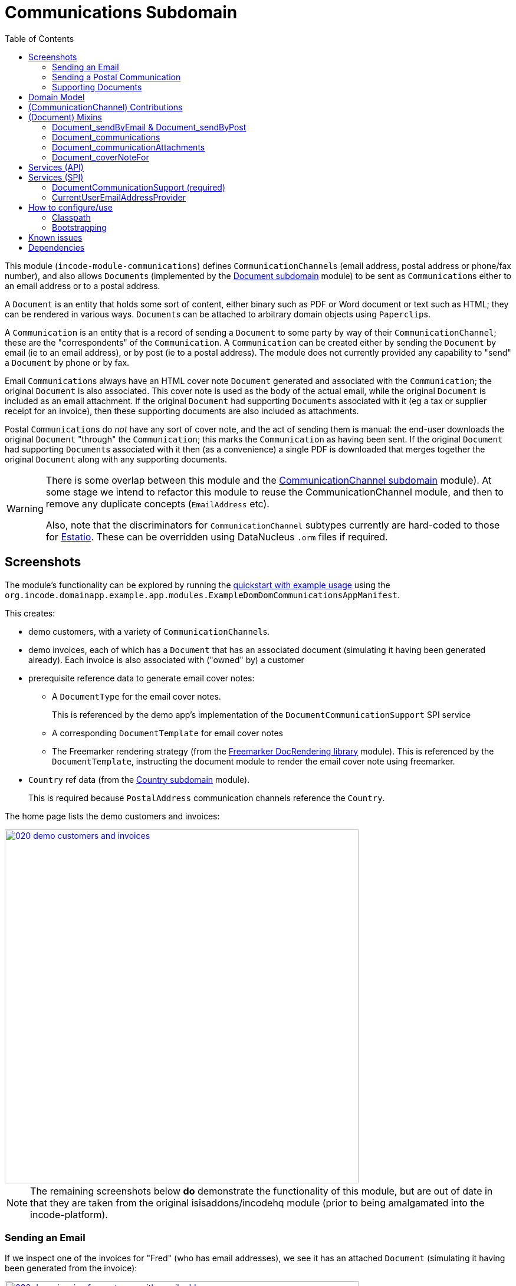 [[dom-communications]]
= Communications Subdomain
:_basedir: ../../../
:_imagesdir: images/
:generate_pdf:
:toc:

This module (`incode-module-communications`) defines ``CommunicationChannel``s (email address, postal address or phone/fax number), and also allows ``Document``s (implemented by the xref:../../dom/document/dom-document.adoc#[Document subdomain] module) to be sent as ``Communication``s either to an email address or to a postal address.



A `Document` is an entity that holds some sort of content, either binary such as PDF or Word document or text such as HTML; they can be rendered in various ways.
``Document``s can be attached to arbitrary domain objects using ``Paperclip``s.

A `Communication` is an entity that is a record of sending a `Document` to some party by way of their `CommunicationChannel`; these are the "correspondents" of the `Communication`.
A `Communication` can be created either by sending the `Document` by email (ie to an email address), or by post (ie to a postal address).
The module does not currently provided any capability to "send" a `Document` by phone or by fax.

Email ``Communication``s always have an HTML cover note `Document` generated and associated with the `Communication`; the original `Document` is also associated.
This cover note is used as the body of the actual email, while the original `Document` is included as an email attachment.
If the original `Document` had supporting ``Document``s associated with it (eg a tax or supplier receipt for an invoice), then these supporting documents are also included as attachments.

Postal ``Communication``s do _not_ have any sort of cover note, and the act of sending them is manual: the end-user downloads the original `Document` "through" the `Communication`; this marks the `Communication` as having been sent.
If the original `Document` had supporting ``Document``s associated with it then (as a convenience) a single PDF is downloaded that merges together the original `Document` along with any supporting documents.


[WARNING]
====
There is some overlap between this module and the xref:../../dom/commchannel/dom-commchannel.adoc#[CommunicationChannel subdomain] module).
At some stage we intend to refactor this module to reuse the CommunicationChannel module, and then to remove any duplicate concepts (`EmailAddress` etc).

Also, note that the discriminators for `CommunicationChannel` subtypes currently are hard-coded to those for http://github.com/estatio/estatio[Estatio].
These can be overridden using DataNucleus `.orm` files if required.
====



[[__dom-communications_screenshots]]
== Screenshots

The module's functionality can be explored by running the xref:../../../quickstart/quickstart-with-example-usage.adoc#[quickstart with example usage] using the `org.incode.domainapp.example.app.modules.ExampleDomDomCommunicationsAppManifest`.

This creates:

* demo customers, with a variety of ``CommunicationChannel``s.

* demo invoices, each of which has a `Document` that has an associated document (simulating it having been generated already).
Each invoice is also associated with ("owned" by) a customer

* prerequisite reference data to generate email cover notes:

** A `DocumentType` for the email cover notes. +
+
This is referenced by the demo app's implementation of the `DocumentCommunicationSupport` SPI service

** A corresponding `DocumentTemplate` for email cover notes

** The Freemarker rendering strategy (from the xref:../../lib/docrendering-freemarker/lib-docrendering-freemarker.adoc#[Freemarker DocRendering library] module).
This is referenced by the `DocumentTemplate`, instructing the document module to render the email cover note using freemarker.

* `Country` ref data (from the xref:../../dom/country/dom-country.adoc#[Country subdomain] module). +
+
This is required because `PostalAddress` communication channels reference the `Country`.


The home page lists the demo customers and invoices:

image::{_imagesdir}020-demo-customers-and-invoices.png[width="600px",link="{_imagesdir}020-demo-customers-and-invoices.png"]

[NOTE]
====
The remaining screenshots below *do* demonstrate the functionality of this module, but are out of date in that they are taken from the original isisaddons/incodehq module (prior to being amalgamated into the incode-platform).
====


[[__dom-communications_screenshots_sending-an-email]]
=== Sending an Email

If we inspect one of the invoices for "Fred" (who has email addresses), we see it has an attached `Document` (simulating it having been generated from the invoice):

image::{_imagesdir}030-demo-invoice-for-customer-with-email-addresses.png[width="600px",link="{_imagesdir}030-demo-invoice-for-customer-with-email-addresses.png"]


If we inspect that `Document` in turn, we can see that the "send by email" action is enabled:

image::{_imagesdir}040-document-to-sendByEmail.png[width="600px",link="{_imagesdir}040-document-to-sendByEmail.png"]


This is because the demo app's implementation of the `DocumentCommunicationSupport` SPI service was able to figure out an email address to use (the document's invoice's customer).

The "sendByEmail" action prompt shows these emails:

image::{_imagesdir}050-sendByEmail-prompt.png[width="600px",link="{_imagesdir}050-sendByEmail-prompt.png"]


Invoking the action results in an email `Communication`:

image::{_imagesdir}052-sendByEmail-result.png[width="600px",link="{_imagesdir}052-sendByEmail-result.png"]


When an email `Communication` is created, it also automatically create a cover note `Document.
The cover note is used as the body of the email, while the original `Document` is sent as an attachment.
The cover note `Document` is automatically associated with the `Communication`, shown by the "coverNoteFor" property:

image::{_imagesdir}054-cover-note-generated.png[width="600px",link="{_imagesdir}054-cover-note-generated.png"]


The generated cover note is required to be HTML (so that it can be used as the body of the email).
In the case of the demo app this cover note is generated using Freemarker:

image::{_imagesdir}055-cover-note-text.png[width="600px",link="{_imagesdir}055-cover-note-text.png"]


The generated `Communication` is also associated with the original `Document`:

image::{_imagesdir}056-document-associated-with-communication.png[width="600px",link="{_imagesdir}056-document-associated-with-communication.png"]


Looking again at the generated email `Communication`, we see that it is scheduled to be sent in the background command:

image::{_imagesdir}060-communication-sent-in-background.png[width="600px",link="{_imagesdir}060-communication-sent-in-background.png"]


The demo app has not been configured with a background scheduler, but does provide a "fake" scheduler which can be used to run such commands:

image::{_imagesdir}062-fake-scheduler.png[width="600px",link="{_imagesdir}062-fake-scheduler.png"]


Which results in the email being sent:

image::{_imagesdir}064-email-sent.png[width="600px",link="{_imagesdir}064-email-sent.png"]


In fact, the demo app is not configured with a real email service either; instead it has a fake service that allows "sent" email messages to be inspected:

image::{_imagesdir}066-list-sent-emails.png[width="600px",link="{_imagesdir}066-list-sent-emails.png"]


The sent email has the correct body, and one attachment (the original `Document`):

image::{_imagesdir}068-view-sent-email.png[width="600px",link="{_imagesdir}068-view-sent-email.png"]




[[__dom-communications_screenshots_sending-a-postal-communication]]
=== Sending a Postal Communication

The "Mary" demo customer has postal addresses, so the ``Document``s attached to her invoices can be sent by post.

image::{_imagesdir}070-sendByPost-prompt.png[width="600px",link="{_imagesdir}070-sendByPost-prompt.png"]


As for email, this also results in a `Communication`:

image::{_imagesdir}072-sendByPost-result.png[width="600px",link="{_imagesdir}072-sendByPost-result.png"]


What's different here is that there is no cover note,  there is no "prepared by" correspondent, and there is no background command.

Instead, the object provides the "download PDF for posting" action:

image::{_imagesdir}080-downloadPdfForPosting-prompt.png[width="600px",link="{_imagesdir}080-downloadPdfForPosting-prompt.png"]



The idea is that (through the `Communication`) the user just downloads the original (PDF) `Document` that it references; the act of doing this marks the `Communication` as sent:

image::{_imagesdir}082-downloadPdfForPosting-result.png[width="600px",link="{_imagesdir}082-downloadPdfForPosting-result.png"]


The user can then open up the downloaded PDF, manually print it and manually put it into an envelope.


[[__dom-communications_screenshots_supporting-documents]]
=== Supporting Documents

The xref:../../dom/document/dom-document.adoc#[Document subdomain] module (on which this communications module) depends has the concept of "supporting" documents.
For example, a generated `Document` of an invoice might have associated tax or supplier receipts which have been previously scanned in and which are available as PDFs.

image::{_imagesdir}090-attachSupportingPdf-prompt.png[width="600px",link="{_imagesdir}090-attachSupportingPdf-prompt.png"]

image::{_imagesdir}092-attachSupportingPdf-result.png[width="600px",link="{_imagesdir}092-attachSupportingPdf-result.png"]

image::{_imagesdir}100-sendByEmail-prompt.png[width="600px",link="{_imagesdir}100-sendByEmail-prompt.png"]

image::{_imagesdir}102-sendByEmail-result.png[width="600px",link="{_imagesdir}102-sendByEmail-result.png"]

image::{_imagesdir}104-sent-email.png[width="600px",link="{_imagesdir}104-sent-email.png"]



It is also possible to send a postal communication with supporting documents:

image::{_imagesdir}110-sendByPost-prompt.png[width="600px",link="{_imagesdir}110-sendByPost-prompt.png"]


The only difference is that, when the ``Document``s are downloaded for printing via the `Communication`, for convenience the PDFs will be stitched together into a single PDF for printing.
The action prompt suggests a filename based on the original `Document` and supporting ``Document``s.

image::{_imagesdir}120-downloadPdfForPosting-prompt.png[width="600px",link="{_imagesdir}120-downloadPdfForPosting-prompt.png"]




[[__dom-communications_domain-model]]
== Domain Model

The main concepts of the module are shown below:

image::{_imagesdir}domain-model.png[width="600px",link="{_imagesdir}domain-model.png"]


One side of the domain model defines ``CommunicationChannel``s, owned by ``CommunicationChannelOwner``s.

On the other side is `Communication`, which relates to a `Document` by way of an implementation of the (xref:../../dom/document/dom-document.adoc#[Document subdomain] module's) `Paperclip` class.
Each `Communication` relates to one or more ``CommunicationChannel``s by way of `CommChannelRole`, basically indicating the nature of the correspondent in that `Communication`.


[[__dom-communications_commchannel-mixins]]
== (CommunicationChannel) Contributions

The abstract `CommunicationChannelOwner_newChannelContributions` domain service contributes:

* `communicationChannels` collection
* `newPostalAddress` action
* `newEmailAddress` action
* `newPhoneOrFax` action

To use, the consuming application should create a subclass, for example:

[source,java]
----
@DomainService(nature = NatureOfService.VIEW_CONTRIBUTIONS_ONLY)
public class DemoAppCommunicationChannelOwner_newChannelContributions extends
        CommunicationChannelOwner_newChannelContributions {

    public DemoAppCommunicationChannelOwner_newChannelContributions() {
        super(DemoAppCommunicationChannelOwner_newChannelContributions.class);
    }
}
----


The `CommunicationChannelOwner_emailAddressTitles` & `CommunicationChannelOwner_phoneNumberTitles` are abstract mixins that contribute properties for use in tables; these summarise (any and all of the) emails or phone numbers that a `CommunicationChannelOwner` might have, using a specified separator.

For example:

[source,java]
----
@Mixin(method = "prop")
public class DemoObjectWithNotes_emailAddress extends
        CommunicationChannelOwner_emailAddressTitles {
    public DemoObjectWithNotes_emailAddress(
            final DemoObjectWithNotes demoCustomer) {
        super(demoCustomer, " | ");
    }
}
----

and

[source,java]
----
@Mixin(method = "prop")
public class DemoObjectWithNotes_phoneNumbers extends
        CommunicationChannelOwner_phoneNumberTitles {
    public DemoObjectWithNotes_phoneNumbers(
            final DemoObjectWithNotes demoCustomer) {
        super(demoCustomer, " | ");
    }
}
----




[[__dom-communications_mixins]]
== (Document) Mixins

The modules provides a number of mixins that, by default, will be rendered in the UI.
In the case of this module, all mixins are on the `Document` entity.

The mixins can be suppressed if necessary using vetoing subscribers to their corresponding domain events.


[[__dom-communications_mixins_send-by]]
=== Document_sendByEmail & Document_sendByPost

These mixins on `Document` are used to create either email or postal ``Communication``s.
They are supported by the `DocumentCommunicationSupport` SPI service, described xref:_incode-module-communications_services-spi_document-communication-support[below].

The xref:_incode-module-communications_services-spi_document-communication-support[DocumentCommunicationSupport] SPI provides the cover note template to use.


[IMPORTANT]
====
Note that the cover note template should have an `AttachmentAdvisor` set to "atach to none"; the mixin action has the responsibility of wiring the cover note `Document` to the newly created `Communication`.
====




[[__dom-communications_mixins_communications]]
=== Document_communications

The `Document_communications` collection mixin shows all ``Communication``s to which a `Document` has been sent as an attachment (in the case of an email) or to be printed out (in the case of a postal comm).

Note that this mixin is suppressed for cover notes; instead these have the `Document_coverNoteFor` mixin, described  xref:_incode-module-communications_mixins_cover-note-for[below].


[[__dom-communications_mixins_communication-attachments]]
=== Document_communicationAttachments

The `Document_communicationAttachments` collection mixin lists all of the ``Document``s that would be included as attachments if and when a new `Communication` is created.

This list always includes the target `Document` itself, and will also include any supporting `Document`s that may have been attached (using the xref:../../dom/document/dom-document.adoc#[Document subdomain] module's `Document_attachSupportingPdf` mixin).


[[__dom-communications_mixins_cover-note-for]]
=== Document_coverNoteFor

The `Document_coverNoteFor` property mixin applies only to ``Document``s that have been created as email cover notes.
It returns a reference to the email `Communication` to which it was associated (with a role of "cover note"); its content is used as the body of the actual email.



[[__dom-communications_services-api]]
== Services (API)

The module currently does not provide a service to programmatically create ``Communication``s.
Instead, the various xref:_incode-module-communications_mixins[mixins] can be used.


[[__dom-communications_services-spi]]
== Services (SPI)

SPI services are called by the module.

[[__dom-communications_services-spi_document-communication-support]]
=== DocumentCommunicationSupport (required)

An implementation of the `DocumentCommunicationSupport` SPI domain service is required to send communications of any type.
Its signature is:

[source,java]
----
public interface DocumentCommunicationSupport {
    DocumentType emailCoverNoteDocumentTypeFor(Document document);
    void inferEmailHeaderFor(Document document, CommHeaderForEmail header);
    void inferPrintHeaderFor(Document document, CommHeaderForPost header);
}
----

where `CommHeaderForEmail` is:

[source,java]
----
public class CommHeaderForEmail ... {

    @Getter @Setter
    private EmailAddress toDefault;
    @Getter
    private final Set<EmailAddress> toChoices = Sets.newTreeSet();

    @Getter @Setter
    private String cc ;
    @Getter @Setter
    private String bcc;

    @Getter @Setter
    private EmailAddress from;

    @Getter @Setter
    private String disabledReason;  // <1>
}
----
<1> Reason, if any, why the communication cannot be sent by email.

and where `CommHeaderForPost` is:

[source,java]
----
public class CommHeaderForPost ... {
    @Getter @Setter
    private PostalAddress toDefault;
    @Getter
    private final Set<PostalAddress> toChoices = Sets.newTreeSet();

    @Getter @Setter
    private String disabledReason;  // <1>
}
----
<1> Reason, if any, why the communication cannot be sent by post.


[IMPORTANT]
====
Note that the cover note template should have an `AttachmentAdvisor` set to "atach to none"; the mixin action has the responsibility of wiring the cover note `Document` to the newly created `Communication`.
====


[[__dom-communications_services-spi_current-user-email-address-provider]]
=== CurrentUserEmailAddressProvider

The optional `CurrentUserEmailAddressProvider` SPI service provides the email address of the current user, in order to create a `CommChannelRole` indicating that the `Communication` was "prepared by" such-and-such a user.

Its signature is:

[source,java]
----
public interface CurrentUserEmailAddressProvider {
    String currentUserEmailAddress();
----

The module does provide a default implementation, `CurrentUserEmailAddressProvider.UsingMeService`, that uses the `MeService` of the xref:../../spi/security/spi-security.adoc#[security] module.
In many case therefore there will be no need to provide an alternative implementation of this SPI service.


[[__dom-communications_how-to-configure-use]]
== How to configure/use

=== Classpath

Update your classpath by adding this dependency in your dom project's `pom.xml`:

[source,xml]
----
<dependency>
    <groupId>org.incode.module.communications</groupId>
    <artifactId>incode-module-communications-dom</artifactId>
    <version>1.15.0</version>
</dependency>
----

Check for later releases by searching http://search.maven.org/#search|ga|1|incode-module-communications-dom[Maven Central Repo].

For instructions on how to use the latest `-SNAPSHOT`, see the xref:../../../pages/contributors-guide.adoc#[contributors guide].


=== Bootstrapping

In the `AppManifest`, update its `getModules()` method, eg:

[source,java]
----
@Override
public List<Class<?>> getModules() {
    return Arrays.asList(
            ...
            org.incode.module.communications.dom.CommunicationsModule.class,
    );
}
----


[[__dom-communications_known-issues]]
== Known issues

None known at this time.


== Dependencies

Maven can report modules dependencies using:

[source,bash]
----
mvn dependency:list -o -pl modules/dom/communications/impl -D excludeTransitive=true
----

which, excluding the Incode Platform and Apache Isis modules, returns no direct compile/runtime dependencies.

From the Incode Platform it uses:

* xref:../../lib/base/lib-base.adoc#[base library] module
* xref:../../lib/poly/lib-poly.adoc#[poly library] module
* xref:../../lib/pdfbox/lib-pdfbox.adoc#[pdfbox library] module
* xref:../../dom/country/dom-country.adoc#[country generic subdomain] module
* xref:../../dom/document/dom-document.adoc#[document generic subdomain] module
* xref:../../dom/command/spi-command.adoc#[command spi] module
* xref:../../spi/security/spi-security.adoc#[security spi] module


The module _also_ uses icons from link:https://icons8.com/[icons8].
